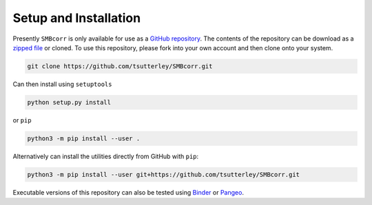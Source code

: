 ======================
Setup and Installation
======================

Presently ``SMBcorr`` is only available for use as a
`GitHub repository <https://github.com/tsutterley/SMBcorr>`_.
The contents of the repository can be download as a
`zipped file <https://github.com/tsutterley/SMBcorr/archive/master.zip>`_  or cloned.
To use this repository, please fork into your own account and then clone onto your system.

.. code-block:: bash

    git clone https://github.com/tsutterley/SMBcorr.git

Can then install using ``setuptools``

.. code-block:: bash

    python setup.py install

or ``pip``

.. code-block:: bash

    python3 -m pip install --user .

Alternatively can install the utilities directly from GitHub with ``pip``:

.. code-block:: bash

    python3 -m pip install --user git+https://github.com/tsutterley/SMBcorr.git

Executable versions of this repository can also be tested using
`Binder <https://mybinder.org/v2/gh/tsutterley/SMBcorr/master>`_ or
`Pangeo <https://binder.pangeo.io/v2/gh/tsutterley/SMBcorr/master>`_.
